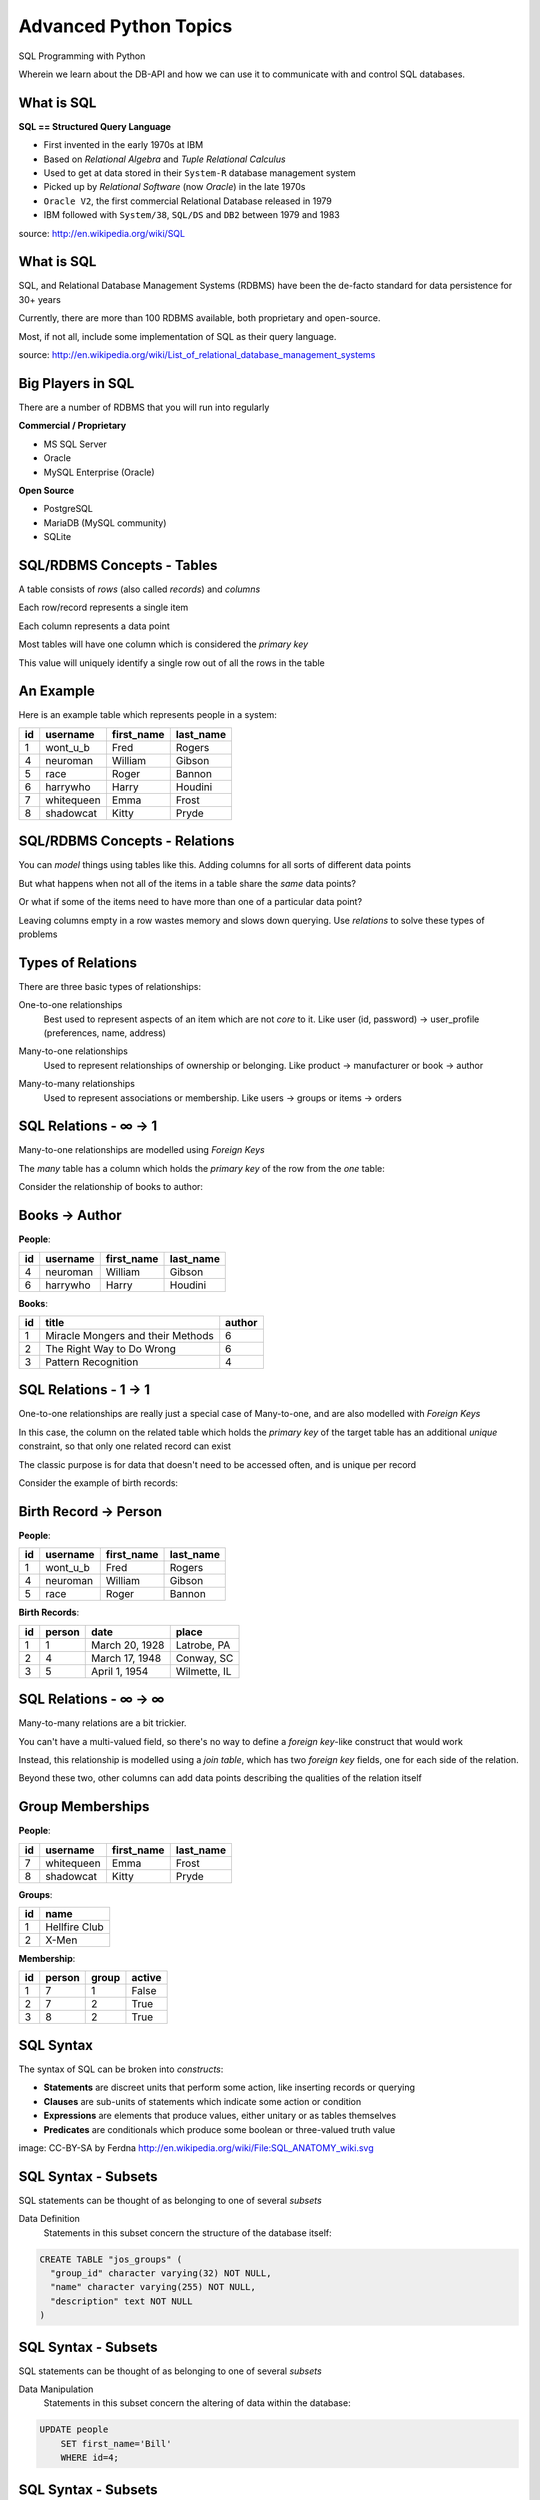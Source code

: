 Advanced Python Topics
======================

.. image:: img/sql_dbs.png
    :align: left
    :width: 40%

SQL Programming with Python

.. class:: intro-blurb

Wherein we learn about the DB-API and how we can use it to communicate with
and control SQL databases.

What is SQL
-----------

.. class:: center

**SQL == Structured Query Language**

.. class:: incremental

* First invented in the early 1970s at IBM
* Based on *Relational Algebra* and *Tuple Relational Calculus*
* Used to get at data stored in their ``System-R`` database management system
* Picked up by *Relational Software* (now *Oracle*) in the late 1970s
* ``Oracle V2``, the first commercial Relational Database released in 1979
* IBM followed with ``System/38``, ``SQL/DS`` and ``DB2`` between 1979 and
  1983

.. class:: image-credit

source: http://en.wikipedia.org/wiki/SQL

What is SQL
-----------

SQL, and Relational Database Management Systems (RDBMS) have been the de-facto
standard for data persistence for 30+ years

.. class:: incremental

Currently, there are more than 100 RDBMS available, both proprietary and
open-source.

.. class:: incremental

Most, if not all, include some implementation of SQL as their query language.

.. class:: image-credit

source: http://en.wikipedia.org/wiki/List_of_relational_database_management_systems

Big Players in SQL
------------------

There are a number of RDBMS that you will run into regularly


**Commercial / Proprietary**

.. class:: incremental small

* MS SQL Server
* Oracle
* MySQL Enterprise (Oracle)

**Open Source**

.. class:: incremental small

* PostgreSQL
* MariaDB (MySQL community)
* SQLite

SQL/RDBMS Concepts - Tables
---------------------------

.. class:: incremental

A table consists of *rows* (also called *records*) and *columns*

.. class:: incremental

Each row/record represents a single item

.. class:: incremental

Each column represents a data point

.. class:: incremental

Most tables will have one column which is considered the *primary key*

.. class:: incremental

This value will uniquely identify a single row out of all the rows in the
table

An Example
----------

Here is an example table which represents people in a system:

.. class:: incremental center

+----+------------+------------+-----------+
| id | username   | first_name | last_name |
+====+============+============+===========+
|  1 | wont_u_b   | Fred       | Rogers    |
+----+------------+------------+-----------+
|  4 | neuroman   | William    | Gibson    |
+----+------------+------------+-----------+
|  5 | race       | Roger      | Bannon    |
+----+------------+------------+-----------+
|  6 | harrywho   | Harry      | Houdini   |
+----+------------+------------+-----------+
|  7 | whitequeen | Emma       | Frost     |
+----+------------+------------+-----------+
|  8 | shadowcat  | Kitty      | Pryde     |
+----+------------+------------+-----------+

SQL/RDBMS Concepts - Relations
------------------------------

You can *model* things using tables like this.  Adding columns for all sorts
of different data points

.. class:: incremental

But what happens when not all of the items in a table share the *same* data
points?

.. class:: incremental

Or what if some of the items need to have more than one of a particular data
point?

.. class:: incremental

Leaving columns empty in a row wastes memory and slows down querying.  Use
*relations* to solve these types of problems

Types of Relations
------------------

There are three basic types of relationships:

.. class:: incremental small

One-to-one relationships
  Best used to represent aspects of an item which are not *core* to it. Like
  user (id, password) -> user_profile (preferences, name, address)

.. class:: incremental small

Many-to-one relationships
  Used to represent relationships of ownership or belonging. Like product ->
  manufacturer or book -> author

.. class:: incremental small

Many-to-many relationships
  Used to represent associations or membership.  Like users -> groups or 
  items -> orders

SQL Relations - ∞ -> 1
----------------------

Many-to-one relationships are modelled using *Foreign Keys*

.. class:: incremental

The *many* table has a column which holds the *primary key* of the row from
the *one* table:

.. class:: incremental

Consider the relationship of books to author:

Books -> Author
---------------

**People**:

.. class:: small

+----+-----------+------------+-----------+
| id | username  | first_name | last_name |
+====+===========+============+===========+
|  4 | neuroman  | William    | Gibson    |
+----+-----------+------------+-----------+
|  6 | harrywho  | Harry      | Houdini   |
+----+-----------+------------+-----------+

**Books**:

.. class:: small

+----+-----------------------------------+--------+
| id | title                             | author |
+====+===================================+========+
|  1 | Miracle Mongers and their Methods | 6      |
+----+-----------------------------------+--------+
|  2 | The Right Way to Do Wrong         | 6      |
+----+-----------------------------------+--------+
|  3 | Pattern Recognition               | 4      |
+----+-----------------------------------+--------+

SQL Relations - 1 -> 1
----------------------

One-to-one relationships are really just a special case of Many-to-one, and
are also modelled with *Foreign Keys*

.. class:: incremental

In this case, the column on the related table which holds the *primary key* of
the target table has an additional *unique* constraint, so that only one
related record can exist

.. class:: incremental

The classic purpose is for data that doesn't need to be accessed often, and
is unique per record

.. class:: incremental

Consider the example of birth records:

Birth Record -> Person
----------------------

**People**:

.. class:: small

+----+-----------+------------+-----------+
| id | username  | first_name | last_name |
+====+===========+============+===========+
|  1 | wont_u_b  | Fred       | Rogers    |
+----+-----------+------------+-----------+
|  4 | neuroman  | William    | Gibson    |
+----+-----------+------------+-----------+
|  5 | race      | Roger      | Bannon    |
+----+-----------+------------+-----------+

**Birth Records**:

.. class:: small

+----+--------+----------------+--------------+
| id | person | date           | place        |
+====+========+================+==============+
|  1 | 1      | March 20, 1928 | Latrobe, PA  |
+----+--------+----------------+--------------+
|  2 | 4      | March 17, 1948 | Conway, SC   |
+----+--------+----------------+--------------+
|  3 | 5      | April 1, 1954  | Wilmette, IL |
+----+--------+----------------+--------------+

SQL Relations - ∞ -> ∞
----------------------

Many-to-many relations are a bit trickier.

.. class:: incremental

You can't have a multi-valued field, so there's no way to define a *foreign
key*-like construct that would work

.. class:: incremental

Instead, this relationship is modelled using a *join table*, which has two
*foreign key* fields, one for each side of the relation.

.. class:: incremental

Beyond these two, other columns can add data points describing the qualities
of the relation itself

Group Memberships
-----------------

.. container:: column-left small

    **People**:

    +----+------------+------------+-----------+
    | id | username   | first_name | last_name |
    +====+============+============+===========+
    |  7 | whitequeen | Emma       | Frost     |
    +----+------------+------------+-----------+
    |  8 | shadowcat  | Kitty      | Pryde     |
    +----+------------+------------+-----------+

.. container:: column-right small

    **Groups**:

    +----+---------------+
    | id | name          |
    +====+===============+
    |  1 | Hellfire Club |
    +----+---------------+
    |  2 | X-Men         |
    +----+---------------+

.. container:: small incremental

    **Membership**:

    +----+--------+-------+--------+
    | id | person | group | active |
    +====+========+=======+========+
    |  1 | 7      | 1     | False  |
    +----+--------+-------+--------+
    |  2 | 7      | 2     | True   |
    +----+--------+-------+--------+
    |  3 | 8      | 2     | True   |
    +----+--------+-------+--------+

SQL Syntax
----------

The syntax of SQL can be broken into *constructs*:

.. class:: incremental small

 * **Statements** are discreet units that perform some action, like inserting
   records or querying
 * **Clauses** are sub-units of statements which indicate some action or
   condition
 * **Expressions** are elements that produce values, either unitary or as
   tables themselves
 * **Predicates** are conditionals which produce some boolean or three-valued
   truth value

.. image:: img/sql_anatomy.png
    :align: center
    :width: 700px
    :class: incremental

.. class:: image-credit incremental

image: CC-BY-SA by Ferdna http://en.wikipedia.org/wiki/File:SQL_ANATOMY_wiki.svg

SQL Syntax - Subsets
--------------------

SQL statements can be thought of as belonging to one of several *subsets*

.. class:: incremental

Data Definition
  Statements in this subset concern the structure of the database itself:

.. code-block:: sql
    :class: small incremental

    CREATE TABLE "jos_groups" (
      "group_id" character varying(32) NOT NULL,
      "name" character varying(255) NOT NULL,
      "description" text NOT NULL
    )

SQL Syntax - Subsets
--------------------

SQL statements can be thought of as belonging to one of several *subsets*

Data Manipulation
  Statements in this subset concern the altering of data within the database:

.. code-block:: sql
    :class: small incremental

    UPDATE people
        SET first_name='Bill'
        WHERE id=4;

SQL Syntax - Subsets
--------------------

SQL statements can be thought of as belonging to one of several *subsets*

Data Query
  Statements in this subset concern the retrieval of data from within the 
  database:

.. code-block:: sql
    :class: small incremental

    SELECT user_id, COUNT(*) c 
      FROM (SELECT setting_value AS interests, user_id
              FROM user_settings 
              WHERE setting_name = 'interests') raw_uid
      GROUP BY user_id HAVING c > 1;


